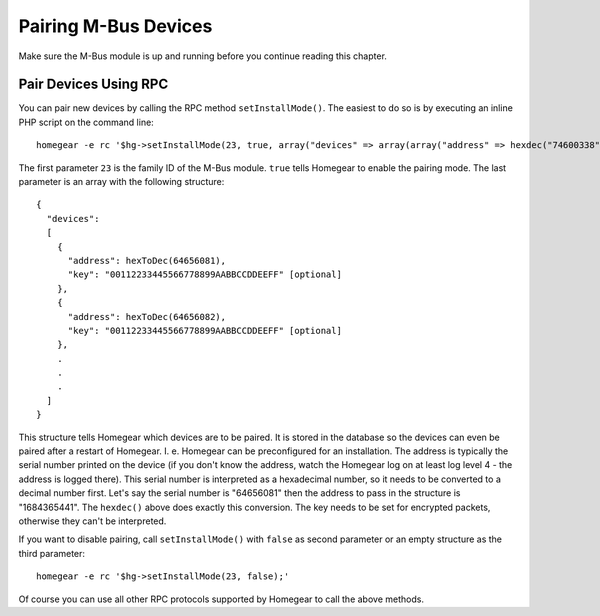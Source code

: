 Pairing M-Bus Devices
#####################

.. highlight:: bash

Make sure the M-Bus module is up and running before you continue reading this chapter.


Pair Devices Using RPC
======================

You can pair new devices by calling the RPC method ``setInstallMode()``. The easiest to do so is by executing an inline PHP script on the command line::

	homegear -e rc '$hg->setInstallMode(23, true, array("devices" => array(array("address" => hexdec("74600338"), "key" => "00112233445566778899AABBCCDDEEFF"))));'

.. highlight:: json

The first parameter ``23`` is the family ID of the M-Bus module. ``true`` tells Homegear to enable the pairing mode. The last parameter is an array with the following structure::

    {
      "devices":
      [
        {
          "address": hexToDec(64656081),
          "key": "00112233445566778899AABBCCDDEEFF" [optional]
        },
        {
          "address": hexToDec(64656082),
          "key": "00112233445566778899AABBCCDDEEFF" [optional]
        },
        .
        .
        .
      ]
    }

.. highlight:: bash

This structure tells Homegear which devices are to be paired. It is stored in the database so the devices can even be paired after a restart of Homegear. I. e. Homegear can be preconfigured for an installation. The address is typically the serial number printed on the device (if you don't know the address, watch the Homegear log on at least log level 4 - the address is logged there). This serial number is interpreted as a hexadecimal number, so it needs to be converted to a decimal number first. Let's say the serial number is "64656081" then the address to pass in the structure is "1684365441". The ``hexdec()`` above does exactly this conversion. The key needs to be set for encrypted packets, otherwise they can't be interpreted.

If you want to disable pairing, call ``setInstallMode()`` with ``false`` as second parameter or an empty structure as the third parameter::

    homegear -e rc '$hg->setInstallMode(23, false);'

Of course you can use all other RPC protocols supported by Homegear to call the above methods.
